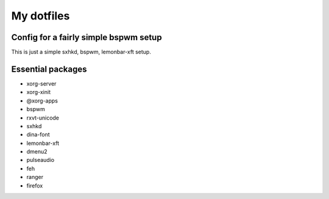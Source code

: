 My dotfiles
===========

Config for a fairly simple bspwm setup
--------------------------------------

This is just a simple sxhkd, bspwm, lemonbar-xft setup.

Essential packages
------------------

- xorg-server
- xorg-xinit
- @xorg-apps
- bspwm
- rxvt-unicode
- sxhkd
- dina-font
- lemonbar-xft
- dmenu2
- pulseaudio
- feh
- ranger
- firefox
